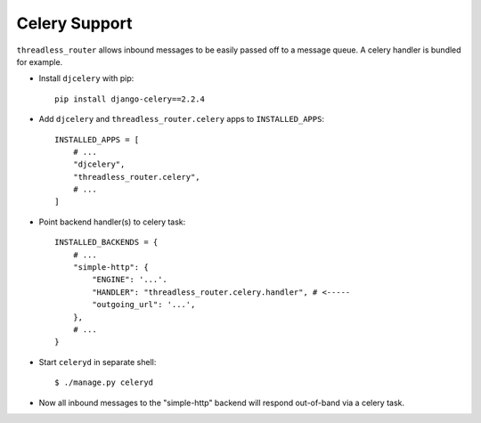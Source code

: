 Celery Support
--------------

``threadless_router`` allows inbound messages to be easily passed off to a
message queue. A celery handler is bundled for example.

* Install ``djcelery`` with pip::

    pip install django-celery==2.2.4

* Add ``djcelery`` and ``threadless_router.celery`` apps to ``INSTALLED_APPS``::

    INSTALLED_APPS = [
        # ...
        "djcelery",
        "threadless_router.celery",
        # ...
    ]

* Point backend handler(s) to celery task::

    INSTALLED_BACKENDS = {
        # ...
        "simple-http": {
            "ENGINE": '...'.
            "HANDLER": "threadless_router.celery.handler", # <-----
            "outgoing_url": '...',
        },
        # ...
    }

* Start ``celeryd`` in separate shell::

    $ ./manage.py celeryd

* Now all inbound messages to the "simple-http" backend will respond out-of-band via a celery task.

